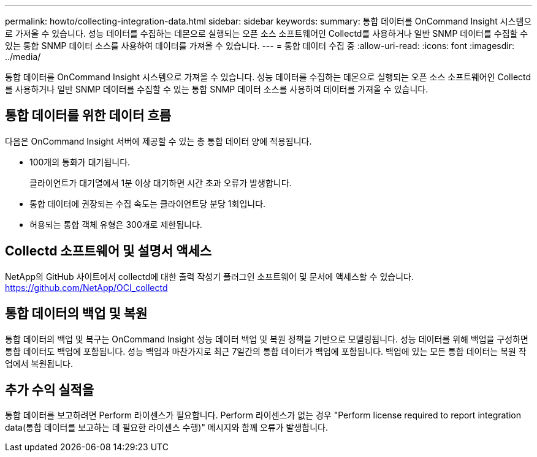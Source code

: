 ---
permalink: howto/collecting-integration-data.html 
sidebar: sidebar 
keywords:  
summary: 통합 데이터를 OnCommand Insight 시스템으로 가져올 수 있습니다. 성능 데이터를 수집하는 데몬으로 실행되는 오픈 소스 소프트웨어인 Collectd를 사용하거나 일반 SNMP 데이터를 수집할 수 있는 통합 SNMP 데이터 소스를 사용하여 데이터를 가져올 수 있습니다. 
---
= 통합 데이터 수집 중
:allow-uri-read: 
:icons: font
:imagesdir: ../media/


[role="lead"]
통합 데이터를 OnCommand Insight 시스템으로 가져올 수 있습니다. 성능 데이터를 수집하는 데몬으로 실행되는 오픈 소스 소프트웨어인 Collectd를 사용하거나 일반 SNMP 데이터를 수집할 수 있는 통합 SNMP 데이터 소스를 사용하여 데이터를 가져올 수 있습니다.



== 통합 데이터를 위한 데이터 흐름

다음은 OnCommand Insight 서버에 제공할 수 있는 총 통합 데이터 양에 적용됩니다.

* 100개의 통화가 대기됩니다.
+
클라이언트가 대기열에서 1분 이상 대기하면 시간 초과 오류가 발생합니다.

* 통합 데이터에 권장되는 수집 속도는 클라이언트당 분당 1회입니다.
* 허용되는 통합 객체 유형은 300개로 제한됩니다.




== Collectd 소프트웨어 및 설명서 액세스

NetApp의 GitHub 사이트에서 collectd에 대한 출력 작성기 플러그인 소프트웨어 및 문서에 액세스할 수 있습니다. https://github.com/NetApp/OCI_collectd[]



== 통합 데이터의 백업 및 복원

통합 데이터의 백업 및 복구는 OnCommand Insight 성능 데이터 백업 및 복원 정책을 기반으로 모델링됩니다. 성능 데이터를 위해 백업을 구성하면 통합 데이터도 백업에 포함됩니다. 성능 백업과 마찬가지로 최근 7일간의 통합 데이터가 백업에 포함됩니다. 백업에 있는 모든 통합 데이터는 복원 작업에서 복원됩니다.



== 추가 수익 실적을

통합 데이터를 보고하려면 Perform 라이센스가 필요합니다. Perform 라이센스가 없는 경우 "Perform license required to report integration data(통합 데이터를 보고하는 데 필요한 라이센스 수행)" 메시지와 함께 오류가 발생합니다.
